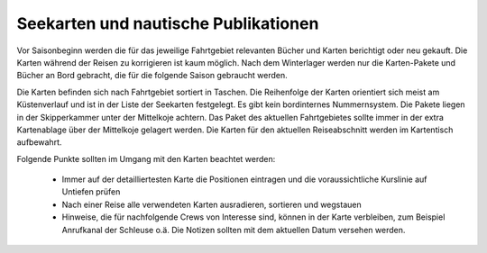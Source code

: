 Seekarten und nautische Publikationen
-------------------------------------

Vor Saisonbeginn werden die für das jeweilige Fahrtgebiet relevanten Bücher und Karten berichtigt oder neu gekauft. Die Karten während der Reisen zu korrigieren ist kaum möglich. Nach dem Winterlager werden nur die Karten-Pakete  und Bücher an Bord gebracht, die für die folgende Saison gebraucht werden.

Die Karten befinden sich nach Fahrtgebiet sortiert in Taschen. Die Reihenfolge der Karten orientiert sich meist am Küstenverlauf und ist in der Liste der Seekarten festgelegt. Es gibt kein bordinternes Nummernsystem. Die Pakete liegen in der Skipperkammer unter der Mittelkoje achtern. Das Paket des aktuellen Fahrtgebietes sollte immer in der extra Kartenablage über der Mittelkoje gelagert werden. Die Karten für den aktuellen Reiseabschnitt werden im Kartentisch aufbewahrt.

.. Seealso:: Anlage :ref:`anlagen-seekarten`

Folgende Punkte sollten im Umgang mit den Karten beachtet werden:

  * Immer auf der detailliertesten Karte die Positionen eintragen und die voraussichtliche Kurslinie auf Untiefen prüfen
  * Nach einer Reise alle verwendeten Karten ausradieren, sortieren und wegstauen
  * Hinweise, die für nachfolgende Crews von Interesse sind, können in der Karte verbleiben,  zum Beispiel Anrufkanal der Schleuse o.ä. Die Notizen sollten mit dem aktuellen Datum versehen werden.
